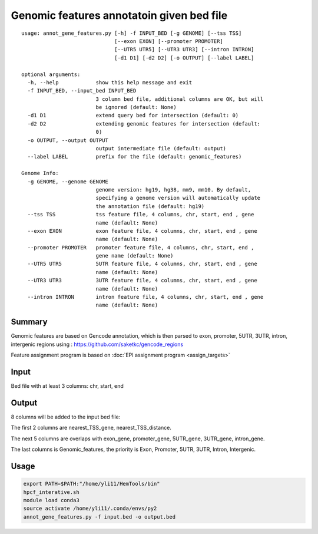 Genomic features annotatoin given bed file
===================================

::

	usage: annot_gene_features.py [-h] -f INPUT_BED [-g GENOME] [--tss TSS]
	                              [--exon EXON] [--promoter PROMOTER]
	                              [--UTR5 UTR5] [--UTR3 UTR3] [--intron INTRON]
	                              [-d1 D1] [-d2 D2] [-o OUTPUT] [--label LABEL]

	optional arguments:
	  -h, --help            show this help message and exit
	  -f INPUT_BED, --input_bed INPUT_BED
	                        3 column bed file, additional columns are OK, but will
	                        be ignored (default: None)
	  -d1 D1                extend query bed for intersection (default: 0)
	  -d2 D2                extending genomic features for intersection (default:
	                        0)
	  -o OUTPUT, --output OUTPUT
	                        output intermediate file (default: output)
	  --label LABEL         prefix for the file (default: genomic_features)

	Genome Info:
	  -g GENOME, --genome GENOME
	                        genome version: hg19, hg38, mm9, mm10. By default,
	                        specifying a genome version will automatically update
	                        the annotation file (default: hg19)
	  --tss TSS             tss feature file, 4 columns, chr, start, end , gene
	                        name (default: None)
	  --exon EXON           exon feature file, 4 columns, chr, start, end , gene
	                        name (default: None)
	  --promoter PROMOTER   promoter feature file, 4 columns, chr, start, end ,
	                        gene name (default: None)
	  --UTR5 UTR5           5UTR feature file, 4 columns, chr, start, end , gene
	                        name (default: None)
	  --UTR3 UTR3           3UTR feature file, 4 columns, chr, start, end , gene
	                        name (default: None)
	  --intron INTRON       intron feature file, 4 columns, chr, start, end , gene
	                        name (default: None)



Summary
^^^^^^^

Genomic features are based on Gencode annotation, which is then parsed to exon, promoter, 5UTR, 3UTR, intron, intergenic regions using : https://github.com/saketkc/gencode_regions

Feature assignment program is based on :doc:`EPI assignment program <assign_targets>`


Input
^^^^^

Bed file with at least 3 columns: chr, start, end


Output
^^^^^^

8 columns will be added to the input bed file:

The first 2 columns are nearest_TSS_gene, nearest_TSS_distance.

The next 5 columns are overlaps with exon_gene, promoter_gene, 5UTR_gene, 3UTR_gene, intron_gene.

The last columns is Genomic_features, the priority is Exon, Promoter, 5UTR, 3UTR, Intron, Intergenic. 



Usage
^^^^^

.. code:: bash

	export PATH=$PATH:"/home/yli11/HemTools/bin"
	hpcf_interative.sh
	module load conda3
	source activate /home/yli11/.conda/envs/py2
	annot_gene_features.py -f input.bed -o output.bed






